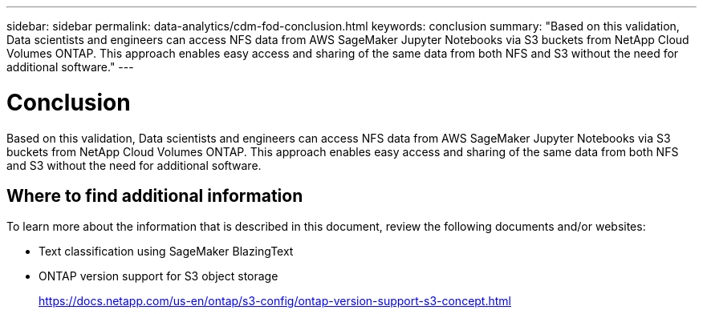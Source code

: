 ---
sidebar: sidebar
permalink: data-analytics/cdm-fod-conclusion.html
keywords: conclusion
summary: "Based on this validation, Data scientists and engineers can access NFS data from AWS SageMaker Jupyter Notebooks via S3 buckets from NetApp Cloud Volumes ONTAP. This approach enables easy access and sharing of the same data from both NFS and S3 without the need for additional software."
---

= Conclusion
:hardbreaks:
:nofooter:
:icons: font
:linkattrs:
:imagesdir: ../media/

//
// This file was created with NDAC Version 2.0 (August 17, 2020)
//
// 2023-04-14 16:09:25.071257
//

[.lead]
Based on this validation, Data scientists and engineers can access NFS data from AWS SageMaker Jupyter Notebooks via S3 buckets from NetApp Cloud Volumes ONTAP. This approach enables easy access and sharing of the same data from both NFS and S3 without the need for additional software.

== Where to find additional information

To learn more about the information that is described in this document, review the following documents and/or websites:

* Text classification using SageMaker BlazingText
+
* ONTAP version support for S3 object storage
+
https://docs.netapp.com/us-en/ontap/s3-config/ontap-version-support-s3-concept.html[https://docs.netapp.com/us-en/ontap/s3-config/ontap-version-support-s3-concept.html^]

